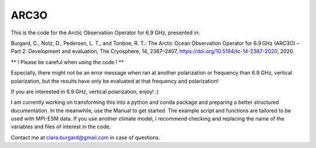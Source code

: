 ARC3O
=====

This is the code for the Arctic Observation Operator for 6.9 GHz, presented in:

Burgard, C., Notz, D., Pedersen, L. T., and Tonboe, R. T.: The Arctic Ocean Observation Operator for 6.9 GHz (ARC3O) – Part 2: Development and evaluation, The Cryosphere, 14, 2387–2407, https://doi.org/10.5194/tc-14-2387-2020, 2020.

** ! Please be careful when using the code ! **

Especially, there might not be an error message when ran at another polarization or frequency than 6.9 GHz, vertical polarization,
but the results have only be evaluated at that frequency and polarization!

If you are interested in 6.9 GHz, vertical polarization, enjoy! :)

I am currently working on transforming this into a python and conda package and preparing a better structured documentation. 
In the meanwhile, use the Manual to get started. The example script and functions are tailored to be used with MPI-ESM data. If you use another climate model, I recommend checking and replacing the name of the variables and files of interest in the code. 

Contact me at clara.burgard@gmail.com in case of questions.
